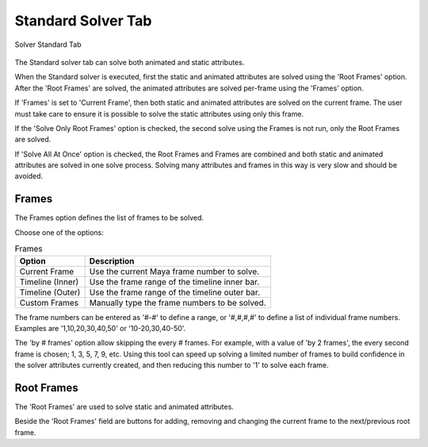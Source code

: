 Standard Solver Tab
===================

.. figure:: images/tools_solver_ui_solver_tab_standard.png
    :alt: Solver Standard Tab
    :align: center
    :width: 80%

    Solver Standard Tab

The Standard solver tab can solve both animated and static attributes.

When the Standard solver is executed, first the static and animated
attributes are solved using the 'Root Frames' option. After the 'Root
Frames' are solved, the animated attributes are solved per-frame using
the 'Frames' option.

If 'Frames' is set to 'Current Frame', then both static and animated
attributes are solved on the current frame. The user must take care to
ensure it is possible to solve the static attributes using only this
frame.

If the 'Solve Only Root Frames' option is checked, the second solve
using the Frames is not run, only the Root Frames are solved.

If 'Solve All At Once' option is checked, the Root Frames and Frames
are combined and both static and animated attributes are solved in one
solve process. Solving many attributes and frames in this way is very
slow and should be avoided.

Frames
------

The Frames option defines the list of frames to be solved.

Choose one of the options:

.. list-table:: Frames
   :widths: auto
   :header-rows: 1

   * - Option
     - Description

   * - Current Frame
     - Use the current Maya frame number to solve.

   * - Timeline (Inner)
     - Use the frame range of the timeline inner bar.

   * - Timeline (Outer)
     - Use the frame range of the timeline outer bar.

   * - Custom Frames
     - Manually type the frame numbers to be solved.

The frame numbers can be entered as '#-#' to define a range, or
'#,#,#,#' to define a list of individual frame numbers. Examples are
'1,10,20,30,40,50' or '10-20,30,40-50'.

The 'by # frames' option allow skipping the every # frames. For
example, with a value of 'by 2 frames', the every second frame is
chosen; 1, 3, 5, 7, 9, etc. Using this tool can speed up solving a
limited number of frames to build confidence in the solver attributes
currently created, and then reducing this number to '1' to solve each
frame.

Root Frames
-----------

The 'Root Frames' are used to solve static and animated attributes.

Beside the 'Root Frames' field are buttons for adding, removing and
changing the current frame to the next/previous root frame.
